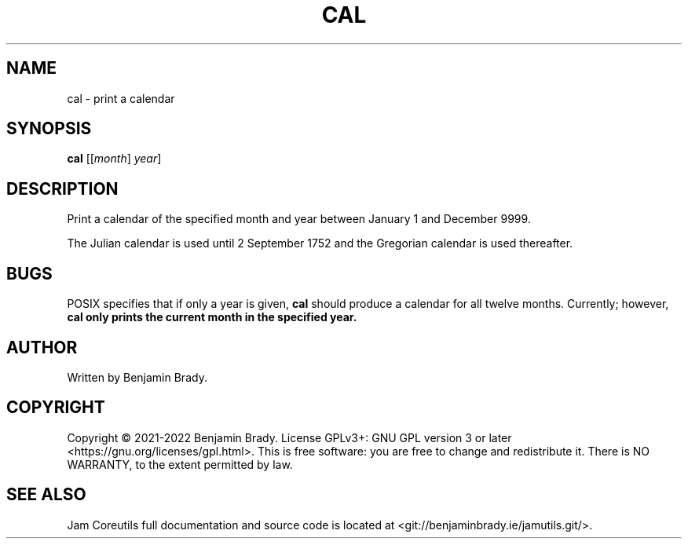 .TH CAL 1 cal
.SH NAME
cal \- print a calendar
.SH SYNOPSIS
.B cal
.RI [[ month ]
.IR year ]
.SH DESCRIPTION
Print a calendar of the specified month and year between January 1
and December 9999.

The Julian calendar is used until 2 September 1752 and the Gregorian calendar
is used thereafter.
.SH BUGS
POSIX specifies that if only a year is given,
.B cal
should produce a calendar for all twelve months. Currently; however,
.B cal only prints the current month in the specified year.
.SH AUTHOR
Written by Benjamin Brady.
.SH COPYRIGHT
Copyright \(co 2021\-2022 Benjamin Brady. License GPLv3+: GNU GPL version 3 or
later <https://gnu.org/licenses/gpl.html>. This is free software: you are free
to change and redistribute it. There is NO WARRANTY, to the extent permitted by
law.
.SH SEE ALSO
Jam Coreutils full documentation and source code is located at
<git://benjaminbrady.ie/jamutils.git/>.
